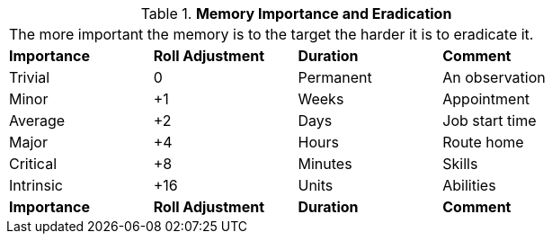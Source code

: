 // Table 58.8 Memory Importance and Eradication
.*Memory Importance and Eradication*
[width="75%",cols="<,^,<,<",frame="all", stripes="even"]
|===
4+<|The more important the memory is to the target the harder it is to eradicate it. 
s|Importance
s|Roll Adjustment
s|Duration
s|Comment

|Trivial
|0
|Permanent
|An observation

|Minor
|+1
|Weeks
|Appointment

|Average
|+2
|Days
|Job start time

|Major
|+4
|Hours
|Route home

|Critical
|+8
|Minutes
|Skills

|Intrinsic
|+16
|Units
|Abilities

s|Importance
s|Roll Adjustment
s|Duration
s|Comment
|===
